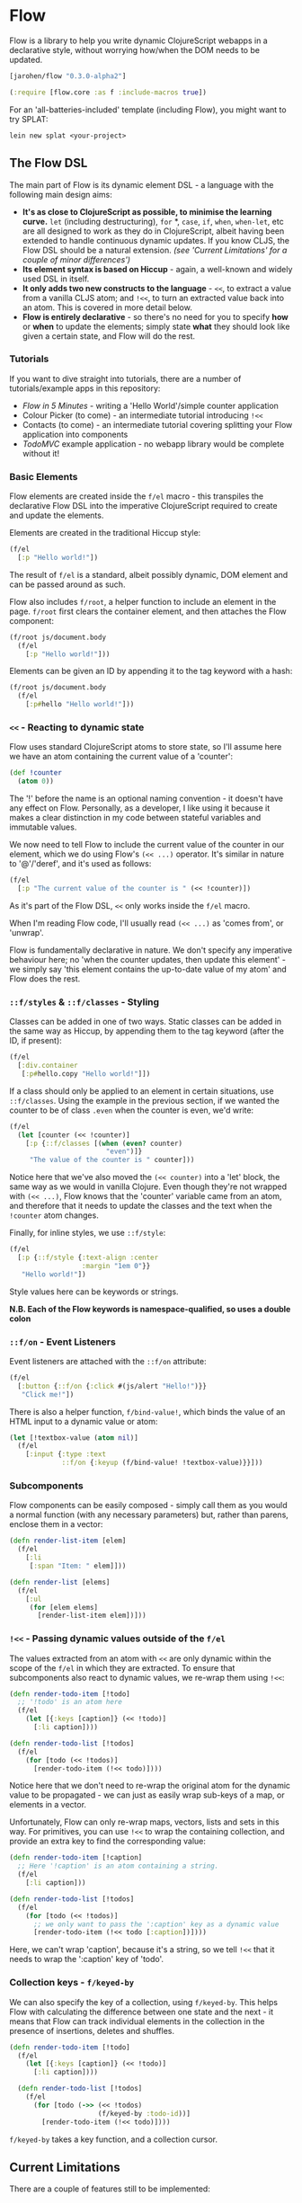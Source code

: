 * Flow

Flow is a library to help you write dynamic ClojureScript webapps in a
declarative style, without worrying how/when the DOM needs to be
updated.

#+BEGIN_SRC clojure
  [jarohen/flow "0.3.0-alpha2"]

  (:require [flow.core :as f :include-macros true]) 
#+END_SRC

For an 'all-batteries-included' template (including Flow), you might
want to try SPLAT:

#+BEGIN_SRC shell
  lein new splat <your-project>
#+END_SRC

** The Flow DSL

The main part of Flow is its dynamic element DSL - a language with the
following main design aims:

- *It's as close to ClojureScript as possible, to minimise the
  learning curve.* =let= (including destructuring), =for= *, =case=,
  =if=, =when=, =when-let=, etc are all designed to work as they do in
  ClojureScript, albeit having been extended to handle continuous
  dynamic updates. If you know CLJS, the Flow DSL should be a natural
  extension. /(see 'Current Limitations' for a couple of minor
  differences')/
- *Its element syntax is based on Hiccup* - again, a well-known and
  widely used DSL in itself.
- *It only adds two new constructs to the language* - =<<=, to extract
  a value from a vanilla CLJS atom; and =!<<=, to turn an extracted
  value back into an atom. This is covered in more detail below.
- *Flow is entirely declarative* - so there's no need for you to
  specify *how* or *when* to update the elements; simply state *what*
  they should look like given a certain state, and Flow will do the
  rest.

*** Tutorials

If you want to dive straight into tutorials, there are a number of
tutorials/example apps in this repository:

- [[samples/counter][Flow in 5 Minutes]] - writing a 'Hello World'/simple counter
  application
- Colour Picker (to come) - an intermediate tutorial introducing =!<<=
- Contacts (to come) - an intermediate tutorial covering splitting
  your Flow application into components
- [[samples/todomvc][TodoMVC]] example application - no webapp library would be complete
  without it!

*** Basic Elements

Flow elements are created inside the =f/el= macro - this transpiles
the declarative Flow DSL into the imperative ClojureScript required to
create and update the elements.

Elements are created in the traditional Hiccup style:

#+BEGIN_SRC clojure
  (f/el
    [:p "Hello world!"])
#+END_SRC

The result of =f/el= is a standard, albeit possibly dynamic, DOM
element and can be passed around as such.

Flow also includes =f/root=, a helper function to include an element
in the page. =f/root= first clears the container element, and then
attaches the Flow component:

#+BEGIN_SRC clojure
  (f/root js/document.body
    (f/el
      [:p "Hello world!"]))
#+END_SRC

Elements can be given an ID by appending it to the tag keyword with a
hash:

#+BEGIN_SRC clojure
  (f/root js/document.body
    (f/el
      [:p#hello "Hello world!"]))
#+END_SRC

*** =<<= - Reacting to dynamic state

Flow uses standard ClojureScript atoms to store state, so I'll assume
here we have an atom containing the current value of a 'counter':

#+BEGIN_SRC clojure
  (def !counter
    (atom 0))
#+END_SRC

The '!' before the name is an optional naming convention - it doesn't
have any effect on Flow. Personally, as a developer, I like using it
because it makes a clear distinction in my code between stateful
variables and immutable values.

We now need to tell Flow to include the current value of the counter
in our element, which we do using Flow's =(<< ...)= operator. It's
similar in nature to '@'/'deref', and it's used as follows:

#+BEGIN_SRC clojure
  (f/el
    [:p "The current value of the counter is " (<< !counter)])
#+END_SRC

As it's part of the Flow DSL, =<<= only works inside the =f/el= macro.

When I'm reading Flow code, I'll usually read =(<< ...)= as 'comes
from', or 'unwrap'.

Flow is fundamentally declarative in nature. We don't specify any
imperative behaviour here; no 'when the counter updates, then update
this element' - we simply say 'this element contains the up-to-date
value of my atom' and Flow does the rest.

*** =::f/styles= & =::f/classes= - Styling

Classes can be added in one of two ways. Static classes can be added
in the same way as Hiccup, by appending them to the tag keyword (after
the ID, if present):

#+BEGIN_SRC clojure
  (f/el
    [:div.container
     [:p#hello.copy "Hello world!"]])
#+END_SRC

If a class should only be applied to an element in certain situations,
use =::f/classes=. Using the example in the previous section, if we
wanted the counter to be of class =.even= when the counter is even,
we'd write:

#+BEGIN_SRC clojure
  (f/el
    (let [counter (<< !counter)]
      [:p {::f/classes [(when (even? counter)
                          "even")]}
       "The value of the counter is " counter]))
#+END_SRC

Notice here that we've also moved the =(<< counter)= into a 'let'
block, the same way as we would in vanilla Clojure. Even though
they're not wrapped with =(<< ...)=, Flow knows that the 'counter'
variable came from an atom, and therefore that it needs to update the
classes and the text when the =!counter= atom changes.

Finally, for inline styles, we use =::f/style=:

#+BEGIN_SRC clojure
  (f/el
    [:p {::f/style {:text-align :center
                    :margin "1em 0"}}
     "Hello world!"])
#+END_SRC

Style values here can be keywords or strings.

*N.B. Each of the Flow keywords is namespace-qualified, so uses
a double colon*

*** =::f/on= - Event Listeners

Event listeners are attached with the =::f/on= attribute:

#+BEGIN_SRC clojure
  (f/el
    [:button {::f/on {:click #(js/alert "Hello!")}}
     "Click me!"])
#+END_SRC

There is also a helper function, =f/bind-value!=, which binds the
value of an HTML input to a dynamic value or atom:

#+BEGIN_SRC clojure
  (let [!textbox-value (atom nil)]
    (f/el
      [:input {:type :text
               ::f/on {:keyup (f/bind-value! !textbox-value)}}]))
#+END_SRC

*** Subcomponents

Flow components can be easily composed - simply call them as you would
a normal function (with any necessary parameters) but, rather than
parens, enclose them in a vector:

#+BEGIN_SRC clojure
  (defn render-list-item [elem]
    (f/el
      [:li
       [:span "Item: " elem]]))

  (defn render-list [elems]
    (f/el
      [:ul
       (for [elem elems]
         [render-list-item elem])]))
#+END_SRC



*** =!<<= - Passing dynamic values outside of the =f/el=

The values extracted from an atom with =<<= are only dynamic within
the scope of the =f/el= in which they are extracted. To ensure that
subcomponents also react to dynamic values, we re-wrap them using
=!<<=:

#+BEGIN_SRC clojure
  (defn render-todo-item [!todo]
    ;; '!todo' is an atom here
    (f/el
      (let [{:keys [caption]} (<< !todo)]
        [:li caption])))
  
  (defn render-todo-list [!todos]
    (f/el
      (for [todo (<< !todos)]
        [render-todo-item (!<< todo)])))
#+END_SRC

Notice here that we don't need to re-wrap the original atom for the
dynamic value to be propagated - we can just as easily wrap sub-keys
of a map, or elements in a vector.

Unfortunately, Flow can only re-wrap maps, vectors, lists and sets in
this way. For primitives, you can use =!<<= to wrap the containing
collection, and provide an extra key to find the corresponding value:

#+BEGIN_SRC clojure
  (defn render-todo-item [!caption]
    ;; Here '!caption' is an atom containing a string.
    (f/el
      [:li caption]))

  (defn render-todo-list [!todos]
    (f/el
      (for [todo (<< !todos)]
        ;; we only want to pass the ':caption' key as a dynamic value
        [render-todo-item (!<< todo [:caption])])))
#+END_SRC

Here, we can't wrap 'caption', because it's a string, so we tell
=!<<= that it needs to wrap the ':caption' key of 'todo'.

*** Collection keys - =f/keyed-by=

We can also specify the key of a collection, using =f/keyed-by=. This
helps Flow with calculating the difference between one state and the
next - it means that Flow can track individual elements in the
collection in the presence of insertions, deletes and shuffles.

#+BEGIN_SRC clojure
  (defn render-todo-item [!todo]
    (f/el
      (let [{:keys [caption]} (<< !todo)]
        [:li caption])))

    (defn render-todo-list [!todos]
      (f/el
        (for [todo (->> (<< !todos)
                        (f/keyed-by :todo-id))]
          [render-todo-item (!<< todo)])))
#+END_SRC

=f/keyed-by= takes a key function, and a collection cursor.

** Current Limitations

There are a couple of features still to be implemented:

- Flow's 'for' doesn't yet support ':when', ':let' or ':while'
  clauses - support for this will be added in the future.

** Questions/suggestions/bug fixes?

Yes please!

If you have any questions, or would like to get involved with Flow's
development, please get in touch! I can be contacted either through
Github, or on Twitter at [[https://twitter.com/jarohen][@jarohen]].

Thanks!

** Thanks

A big thanks to [[https://github.com/malcolmsparks][Malcolm Sparks]], [[https://github.com/lsnape][Luke Snape]] and [[https://github.com/henrygarner][Henry Garner]] for their
feedback and advice on early versions of the library, and their help
through numerous design/implementation conversations. Thanks also to
Henry for his excellent suggestion of the =<<= syntax.

Also, thanks to [[https://github.com/matlux][Mathieu Gauthron]] and [[https://github.com/n8dawgrr][Nathan Matthews]] whose feedback on
Clidget helped shape the direction of Flow.

Cheers!

James

** License

Copyright © 2014 James Henderson

Distributed under the Eclipse Public License, the same as Clojure
